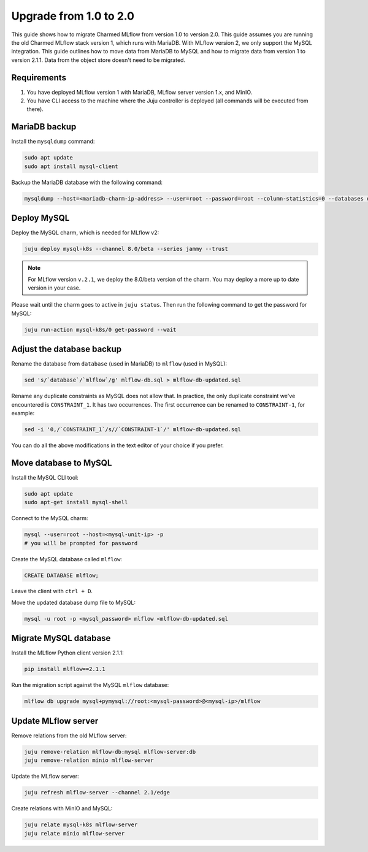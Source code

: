 Upgrade from 1.0 to 2.0
========================

This guide shows how to migrate Charmed MLflow from version 1.0 to version 2.0. 
This guide assumes you are running the old Charmed MLflow stack version 1, which runs with MariaDB. With MLflow version 2, we only support the MySQL integration. This guide outlines how to move data from MariaDB to MySQL and how to migrate data from version 1 to version 2.1.1. Data from the object store doesn't need to be migrated.

Requirements
-------------

#. You have deployed MLflow version 1 with MariaDB, MLflow server version 1.x, and MinIO.
#. You have CLI access to the machine where the Juju controller is deployed (all commands will be executed from there).

MariaDB backup
--------------

Install the ``mysqldump`` command:

.. code-block:: bash

   sudo apt update
   sudo apt install mysql-client

Backup the MariaDB database with the following command:

.. code-block:: bash

   mysqldump --host=<mariadb-charm-ip-address> --user=root --password=root --column-statistics=0 --databases database > mlflow-db.sql

Deploy MySQL
------------

Deploy the MySQL charm, which is needed for MLflow v2:

.. code-block:: bash

   juju deploy mysql-k8s --channel 8.0/beta --series jammy --trust

.. note:: For MLflow version ``v.2.1``, we deploy the 8.0/beta version of the charm. You may deploy a more up to date version in your case.

Please wait until the charm goes to active in ``juju status``. Then run the following command to get the password for MySQL:

.. code-block:: bash

   juju run-action mysql-k8s/0 get-password --wait

Adjust the database backup
--------------------------

Rename the database from ``database`` (used in MariaDB) to ``mlflow`` (used in MySQL):

.. code-block:: bash

   sed 's/`database`/`mlflow`/g' mlflow-db.sql > mlflow-db-updated.sql

Rename any duplicate constraints as MySQL does not allow that. In practice, the only duplicate constraint we've encountered is ``CONSTRAINT_1``. It has two occurrences. The first occurrence can be renamed to ``CONSTRAINT-1``, for example:

.. code-block:: bash

   sed -i '0,/`CONSTRAINT_1`/s//`CONSTRAINT-1`/' mlflow-db-updated.sql

You can do all the above modifications in the text editor of your choice if you prefer.

Move database to MySQL
----------------------

Install the MySQL CLI tool:

.. code-block:: bash

   sudo apt update
   sudo apt-get install mysql-shell

Connect to the MySQL charm:

.. code-block:: bash

   mysql --user=root --host=<mysql-unit-ip> -p
   # you will be prompted for password

Create the MySQL database called ``mlflow``:

.. code-block:: bash

   CREATE DATABASE mlflow;

Leave the client with ``ctrl + D``.

Move the updated database dump file to MySQL:

.. code-block:: bash

   mysql -u root -p <mysql_password> mlflow <mlflow-db-updated.sql

Migrate MySQL database
----------------------

Install the MLflow Python client version 2.1.1:

.. code-block:: bash

   pip install mlflow==2.1.1

Run the migration script against the MySQL ``mlflow`` database:

.. code-block:: bash

   mlflow db upgrade mysql+pymysql://root:<mysql-password>@<mysql-ip>/mlflow

Update MLflow server
---------------------

Remove relations from the old MLflow server:

.. code-block:: bash

   juju remove-relation mlflow-db:mysql mlflow-server:db
   juju remove-relation minio mlflow-server

Update the MLflow server:

.. code-block:: bash

   juju refresh mlflow-server --channel 2.1/edge

Create relations with MinIO and MySQL:

.. code-block:: bash

   juju relate mysql-k8s mlflow-server
   juju relate minio mlflow-server
